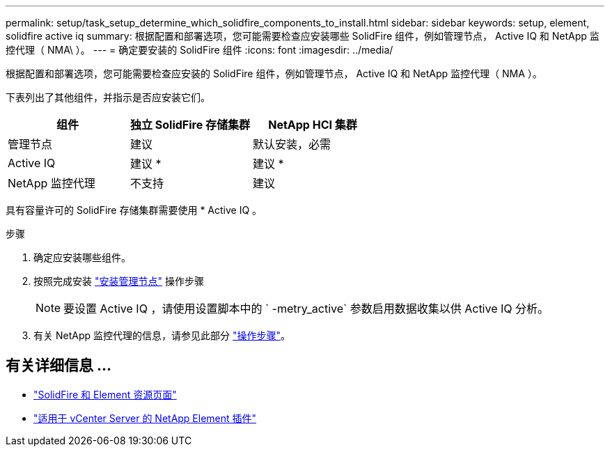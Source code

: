 ---
permalink: setup/task_setup_determine_which_solidfire_components_to_install.html 
sidebar: sidebar 
keywords: setup, element, solidfire active iq 
summary: 根据配置和部署选项，您可能需要检查应安装哪些 SolidFire 组件，例如管理节点， Active IQ 和 NetApp 监控代理（ NMA\ ）。 
---
= 确定要安装的 SolidFire 组件
:icons: font
:imagesdir: ../media/


[role="lead"]
根据配置和部署选项，您可能需要检查应安装的 SolidFire 组件，例如管理节点， Active IQ 和 NetApp 监控代理（ NMA ）。

下表列出了其他组件，并指示是否应安装它们。

[cols="3*"]
|===
| 组件 | 独立 SolidFire 存储集群 | NetApp HCI 集群 


 a| 
管理节点
 a| 
建议
 a| 
默认安装，必需



 a| 
Active IQ
 a| 
建议 *
 a| 
建议 *



 a| 
NetApp 监控代理
 a| 
不支持
 a| 
建议

|===
具有容量许可的 SolidFire 存储集群需要使用 * Active IQ 。

.步骤
. 确定应安装哪些组件。
. 按照完成安装 link:../mnode/task_mnode_install.html["安装管理节点"] 操作步骤
+

NOTE: 要设置 Active IQ ，请使用设置脚本中的 ` -metry_active` 参数启用数据收集以供 Active IQ 分析。

. 有关 NetApp 监控代理的信息，请参见此部分 link:../mnode/task_mnode_enable_activeIQ.html["操作步骤"]。




== 有关详细信息 ...

* https://www.netapp.com/data-storage/solidfire/documentation["SolidFire 和 Element 资源页面"^]
* https://docs.netapp.com/us-en/vcp/index.html["适用于 vCenter Server 的 NetApp Element 插件"^]

